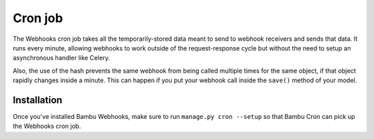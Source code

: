 Cron job
========

The Webhooks cron job takes all the temporarily-stored data meant to send to webhook receivers and sends
that data. It runs every minute, allowing webhooks to work outside of the request-response cycle but without
the need to setup an asynchronous handler like Celery.

Also, the use of the hash prevents the same webhook from being called multiple times for the same object, if
that object rapidly changes inside a minute. This can happen if you put your webhook call inside the
``save()`` method of your model.

Installation
------------

Once you've installed Bambu Webhooks, make sure to run ``manage.py cron --setup`` so that Bambu Cron can
pick up the Webhooks cron job.